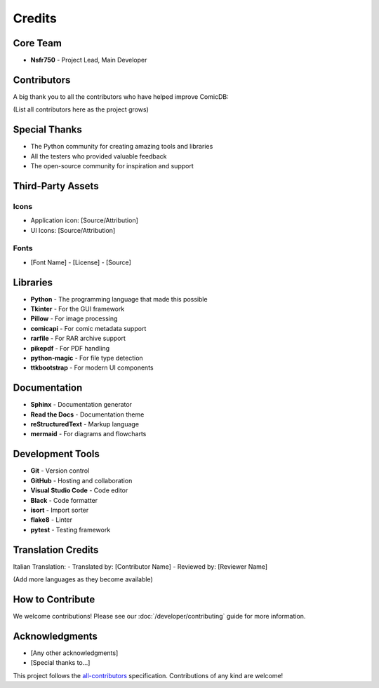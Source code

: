 .. _credits:

Credits
=======

Core Team
---------

- **Nsfr750** - Project Lead, Main Developer

Contributors
------------

A big thank you to all the contributors who have helped improve ComicDB:

(List all contributors here as the project grows)

Special Thanks
-------------

- The Python community for creating amazing tools and libraries
- All the testers who provided valuable feedback
- The open-source community for inspiration and support

Third-Party Assets
-----------------

Icons
~~~~~
- Application icon: [Source/Attribution]
- UI Icons: [Source/Attribution]

Fonts
~~~~
- [Font Name] - [License] - [Source]

Libraries
---------

- **Python** - The programming language that made this possible
- **Tkinter** - For the GUI framework
- **Pillow** - For image processing
- **comicapi** - For comic metadata support
- **rarfile** - For RAR archive support
- **pikepdf** - For PDF handling
- **python-magic** - For file type detection
- **ttkbootstrap** - For modern UI components

Documentation
------------

- **Sphinx** - Documentation generator
- **Read the Docs** - Documentation theme
- **reStructuredText** - Markup language
- **mermaid** - For diagrams and flowcharts

Development Tools
---------------

- **Git** - Version control
- **GitHub** - Hosting and collaboration
- **Visual Studio Code** - Code editor
- **Black** - Code formatter
- **isort** - Import sorter
- **flake8** - Linter
- **pytest** - Testing framework

Translation Credits
-----------------

Italian Translation:
- Translated by: [Contributor Name]
- Reviewed by: [Reviewer Name]

(Add more languages as they become available)

How to Contribute
----------------

We welcome contributions! Please see our :doc:`/developer/contributing` guide for more information.

Acknowledgments
--------------

- [Any other acknowledgments]
- [Special thanks to...]

This project follows the `all-contributors <https://allcontributors.org/>`_ specification. Contributions of any kind are welcome!
